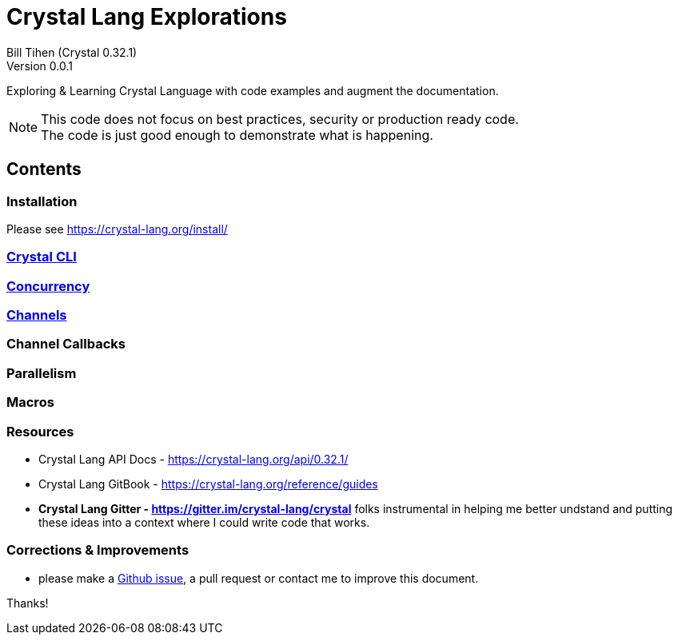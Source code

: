 = Crystal Lang Explorations
Bill Tihen (Crystal 0.32.1)
Version 0.0.1

:description: Exploring Crystal's Features
:source-highlighter: rouge
:source-language: crystal
:keywords: Crystal Language
:imagesdir: ./images

Exploring & Learning Crystal Language with code examples and augment the documentation.

NOTE: This code does not focus on best practices, security or production ready code. +
The code is just good enough to demonstrate what is happening.

== Contents

=== Installation

Please see https://crystal-lang.org/install/

=== link:cli.html[Crystal CLI]

=== link:concurrency.html[Concurrency]

=== link:channels.html[Channels]

=== Channel Callbacks

=== Parallelism

=== Macros

=== Resources

* Crystal Lang API Docs - https://crystal-lang.org/api/0.32.1/
* Crystal Lang GitBook - https://crystal-lang.org/reference/guides
* *Crystal Lang Gitter - https://gitter.im/crystal-lang/crystal* folks instrumental in helping me better undstand and putting these ideas into a context where I could write code that works.

=== Corrections & Improvements

- please make a https://github.com/btihen/crystal_explorations/issues[Github issue], a pull request or contact me to improve this document.

Thanks!
